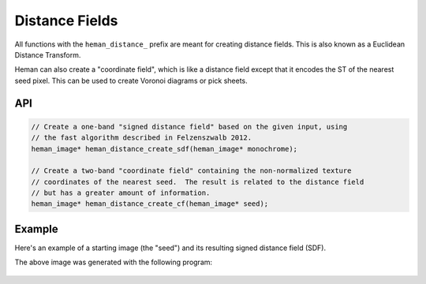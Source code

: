 Distance Fields
###############

All functions with the ``heman_distance_`` prefix are meant for creating distance fields.  This is also known as a Euclidean Distance Transform.

Heman can also create a "coordinate field", which is like a distance field except that it encodes the ST of the nearest seed pixel.  This can be used to create Voronoi diagrams or pick sheets.

API
===

.. code-block:: c

    // Create a one-band "signed distance field" based on the given input, using
    // the fast algorithm described in Felzenszwalb 2012.
    heman_image* heman_distance_create_sdf(heman_image* monochrome);

    // Create a two-band "coordinate field" containing the non-normalized texture
    // coordinates of the nearest seed.  The result is related to the distance field
    // but has a greater amount of information.
    heman_image* heman_distance_create_cf(heman_image* seed);

Example
=======

Here's an example of a starting image (the "seed") and its resulting signed distance field (SDF).

.. image:: ../test/sdfseed.png
   :width: 240px

.. image:: _static/sdfresult.png
   :width: 240px

The above image was generated with the following program:

    .. literalinclude:: ../test/test_sdf.c
       :language: c
       :linenos:
